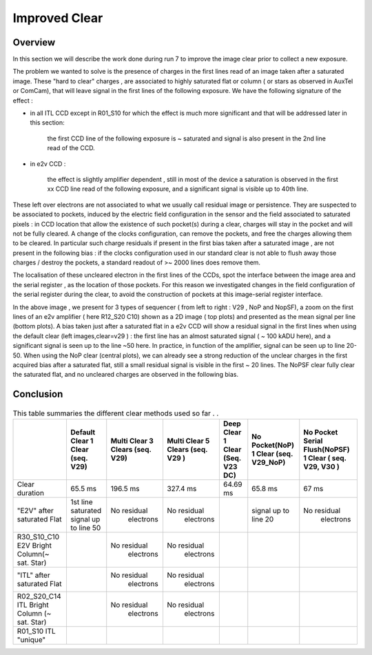Improved  Clear 
############################################


Overview
^^^^^^^^^^^^^

In this section we will describe the work done during run 7 to improve the image
clear prior to collect a new exposure.

The problem we wanted to solve is the presence of  charges in the
first lines read of an image taken after a saturated image.
These "hard to clear" charges , are associated to highly saturated
flat  or column ( or stars as observed in AuxTel or ComCam), that  will  leave signal in the
first lines of the following exposure. We have the following signature
of the effect : 

- in all ITL CCD except in R01_S10 for which the effect is much more significant and that will be addressed later in this section:
  
    the first CCD line of the following exposure is ~ saturated and signal is also present in the 2nd line read of the CCD.
    
- in e2v CCD :
  
    the effect is slightly amplifier dependent , still  in most of
    the device a saturation is observed in the first xx CCD line read of
    the following exposure, and a
    significant signal is visible up to 40th line.


These left over electrons are not associated to what we usually
call residual image or persistence. They are suspected to be associated to pockets, induced by the
electric field configuration in the sensor and the field associated to
saturated pixels : in CCD location that allow the existence of such
pocket(s) during a clear, charges will stay in the pocket and will not be fully cleared. 
A change of the clocks configuration, can remove the pockets, and free
the charges allowing them to be cleared. In particular such charge
residuals if present in the first bias taken after a saturated image ,
are not present in the following bias : if the clocks configuration
used in our standard clear is not able to flush away those charges
/ destroy the pockets, a standard readout of >~ 2000 lines does remove them.   

The localisation of these uncleared electron in the first lines of the
CCDs, spot the interface between the image area and the serial register , as the location of those pockets.
For this reason we investigated changes in the field configuration of
the serial register during the clear, to avoid the construction of
pockets at this image-serial register interface. 

.. image::   /figures/plots_R12_S20_C15_E1880_bias_2024103000303.png
   :target:    ../figures/plots_R12_S20_C15_E1880_bias_2024103000303.png
   :alt: Figure showing the impact of the various type of clear on a bias taken after a saturated flat for an E2V sensor.


In the above image , we present for 3 types of sequencer ( from left to right : V29 , NoP and NopSF), a zoom on the first lines of an e2v amplifier ( here R12_S20 C10) shown as a 2D image ( top
plots) and presented as the mean signal per line (bottom plots).  A bias taken just after a saturated flat in a e2v CCD will show a residual signal in the first lines when using the default clear (left images,clear=v29 ) : the first line has an almost saturated signal ( ~ 100 kADU here), and a
significant signal is seen up to the line ~50 here. In practice, in  function of the amplifier, signal can be seen up to line 20-50. When using the NoP clear (central plots), we can already see a strong reduction of the unclear charges in the first acquired bias after a saturated flat, still a small residual signal is visible in the first ~ 20 lines. The NoPSF clear fully clear the saturated flat, and no uncleared charges are observed  in the following bias.    


Conclusion
^^^^^^^^^^

 .. _table-SummaryClear:

.. table:: This table summaries the different clear methods used so
	   far . .
   
     +------------------------------------------+----------------------+------------------+----------------------+-----------------------+---------------------+---------------------------------+
     |                                          | Default Clear        | Multi Clear      | Multi Clear          | Deep Clear            | No Pocket(NoP)      |  No Pocket Serial Flush(NoPSF)  |
     |                                          | 1 Clear              | 3 Clears         | 5 Clears             | 1 Clear               | 1 Clear             |  1 Clear                        |
     |                                          | (seq. V29)           | (seq. V29)       | (seq. V29 )          | (Seq. V23 DC)         | (seq. V29_NoP)      |  ( seq.  V29, V30 )             |
     +==========================================+======================+==================+======================+=======================+=====================+=================================+
     | Clear duration                           | 65.5 ms              | 196.5 ms         | 327.4 ms             |   64.69 ms            |     65.8 ms         |   67 ms                         |
     +------------------------------------------+----------------------+------------------+----------------------+-----------------------+---------------------+---------------------------------+
     | "E2V" after saturated Flat               |1st line saturated    |No residual       |No residual           |                       |signal up to line 20 | No residual                     |
     |                                          |signal up to line 50  | electrons        | electrons            |                       |                     |  electrons                      |
     +------------------------------------------+----------------------+------------------+----------------------+-----------------------+---------------------+---------------------------------+
     | R30_S10_C10 E2V                          |                      |No residual       |No residual           |                       |                     |                                 |
     | Bright Column(~ sat. Star)               |                      | electrons        | electrons            |                       |                     |                                 |
     +------------------------------------------+----------------------+------------------+----------------------+-----------------------+---------------------+---------------------------------+
     | "ITL" after saturated Flat               |                      |No residual       |No residual           |                       |                     |                                 |
     |                                          |                      | electrons        | electrons            |                       |                     |                                 |
     +------------------------------------------+----------------------+------------------+----------------------+-----------------------+---------------------+---------------------------------+
     | R02_S20_C14 ITL                          |                      |No residual       |No residual           |                       |                     |                                 |
     | Bright Column (~ sat. Star)              |                      | electrons        | electrons            |                       |                     |                                 |
     +------------------------------------------+----------------------+------------------+----------------------+-----------------------+---------------------+---------------------------------+
     | R01_S10  ITL "unique"                    |                      |                  |                      |                       |                     |                                 |
     |                                          |                      |                  |                      |                       |                     |                                 |
     +------------------------------------------+----------------------+------------------+----------------------+-----------------------+---------------------+---------------------------------+

     


 
